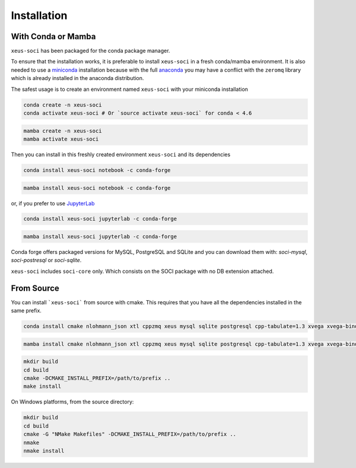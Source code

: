 .. Copyright (c) 2020, Mariana Meireles

   Distributed under the terms of the BSD 3-Clause License.

   The full license is in the file LICENSE, distributed with this software.

Installation
============

With Conda or Mamba
-------------------

``xeus-soci`` has been packaged for the conda package manager.

To ensure that the installation works, it is preferable to install ``xeus-soci`` in a fresh conda/mamba environment.
It is also needed to use a miniconda_ installation because with the full anaconda_ you may have a conflict with
the ``zeromq`` library which is already installed in the anaconda distribution.


The safest usage is to create an environment named ``xeus-soci`` with your miniconda installation

.. code::

    conda create -n xeus-soci
    conda activate xeus-soci # Or `source activate xeus-soci` for conda < 4.6

.. code::

    mamba create -n xeus-soci
    mamba activate xeus-soci

Then you can install in this freshly created environment ``xeus-soci`` and its dependencies

.. code::

    conda install xeus-soci notebook -c conda-forge

.. code::

    mamba install xeus-soci notebook -c conda-forge

or, if you prefer to use JupyterLab_

.. code::

    conda install xeus-soci jupyterlab -c conda-forge

.. code::

    mamba install xeus-soci jupyterlab -c conda-forge

Conda forge offers packaged versions for MySQL, PostgreSQL and SQLite and you can download them with: `soci-mysql`, `soci-postresql` or `soci-sqlite`.

``xeus-soci`` includes ``soci-core`` only. Which consists on the SOCI package with no DB extension attached.

From Source
-----------

You can install ```xeus-soci``` from source with cmake. This requires that you have all the dependencies installed in the same prefix.


.. code::

    conda install cmake nlohmann_json xtl cppzmq xeus mysql sqlite postgresql cpp-tabulate=1.3 xvega xvega-bindings xproperty jupyterlab -c conda-forge

.. code::

    mamba install cmake nlohmann_json xtl cppzmq xeus mysql sqlite postgresql cpp-tabulate=1.3 xvega xvega-bindings xproperty jupyterlab -c conda-forge

.. code::

    mkdir build
    cd build
    cmake -DCMAKE_INSTALL_PREFIX=/path/to/prefix ..
    make install

On Windows platforms, from the source directory:

.. code::

    mkdir build
    cd build
    cmake -G "NMake Makefiles" -DCMAKE_INSTALL_PREFIX=/path/to/prefix ..
    nmake
    nmake install

.. _miniconda: https://conda.io/miniconda.html
.. _anaconda: https://www.anaconda.com
.. _JupyterLab: https://jupyterlab.readthedocs.io
